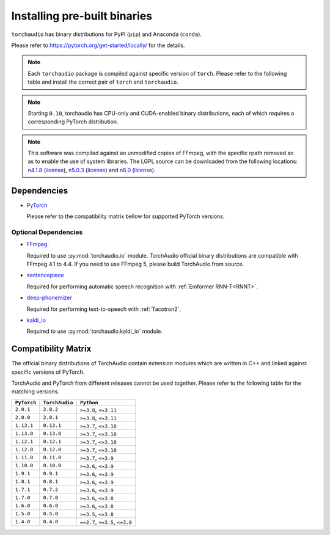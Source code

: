 Installing pre-built binaries
=============================

``torchaudio`` has binary distributions for PyPI (``pip``) and Anaconda (``conda``).

Please refer to https://pytorch.org/get-started/locally/ for the details.

.. note::

   Each ``torchaudio`` package is compiled against specific version of ``torch``.
   Please refer to the following table and install the correct pair of ``torch`` and ``torchaudio``.

.. note::

   Starting ``0.10``, torchaudio has CPU-only and CUDA-enabled binary distributions,
   each of which requires a corresponding PyTorch distribution.

.. note::
   This software was compiled against an unmodified copies of FFmpeg, with the specific rpath removed so as to enable the use of system libraries. The LGPL source can be downloaded from the following locations: `n4.1.8 <https://github.com/FFmpeg/FFmpeg/releases/tag/n4.1.8>`__ (`license <https://github.com/FFmpeg/FFmpeg/blob/n4.1.8/COPYING.LGPLv2.1>`__), `n5.0.3 <https://github.com/FFmpeg/FFmpeg/releases/tag/n5.0.3>`__ (`license <https://github.com/FFmpeg/FFmpeg/blob/n5.0.3/COPYING.LGPLv2.1>`__) and `n6.0 <https://github.com/FFmpeg/FFmpeg/releases/tag/n6.0>`__ (`license <https://github.com/FFmpeg/FFmpeg/blob/n6.0/COPYING.LGPLv2.1>`__).

Dependencies
------------

* `PyTorch <https://pytorch.org>`_

  Please refer to the compatibility matrix bellow for supported PyTorch versions.

Optional Dependencies
~~~~~~~~~~~~~~~~~~~~~

* `FFmpeg <https://ffmpeg.org>`_.

  Required to use :py:mod:`torchaudio.io` module.
  TorchAudio official binary distributions are compatible with FFmpeg 4.1 to 4.4.
  If you need to use FFmpeg 5, please build TorchAudio from source.

* `sentencepiece <https://pypi.org/project/sentencepiece/>`_

  Required for performing automatic speech recognition with :ref:`Emformer RNN-T<RNNT>`.

* `deep-phonemizer <https://pypi.org/project/deep-phonemizer/>`_

  Required for performing text-to-speech with :ref:`Tacotron2`.

* `kaldi_io <https://pypi.org/project/kaldi-io/>`_

  Required to use :py:mod:`torchaudio.kaldi_io` module.

   
Compatibility Matrix
--------------------

The official binary distributions of TorchAudio contain extension modules
which are written in C++ and linked against specific versions of PyTorch.

TorchAudio and PyTorch from different releases cannot be used together.
Please refer to the following table for the matching versions.

.. list-table::
   :header-rows: 1

   * - ``PyTorch``
     - ``TorchAudio``
     - ``Python``
   * - ``2.0.1``
     - ``2.0.2``
     - ``>=3.8``, ``<=3.11``
   * - ``2.0.0``
     - ``2.0.1``
     - ``>=3.8``, ``<=3.11``
   * - ``1.13.1``
     - ``0.13.1``
     - ``>=3.7``, ``<=3.10``
   * - ``1.13.0``
     - ``0.13.0``
     - ``>=3.7``, ``<=3.10``
   * - ``1.12.1``
     - ``0.12.1``
     - ``>=3.7``, ``<=3.10``
   * - ``1.12.0``
     - ``0.12.0``
     - ``>=3.7``, ``<=3.10``
   * - ``1.11.0``
     - ``0.11.0``
     - ``>=3.7``, ``<=3.9``
   * - ``1.10.0``
     - ``0.10.0``
     - ``>=3.6``, ``<=3.9``
   * - ``1.9.1``
     - ``0.9.1``
     - ``>=3.6``, ``<=3.9``
   * - ``1.8.1``
     - ``0.8.1``
     - ``>=3.6``, ``<=3.9``
   * - ``1.7.1``
     - ``0.7.2``
     - ``>=3.6``, ``<=3.9``
   * - ``1.7.0``
     - ``0.7.0``
     - ``>=3.6``, ``<=3.8``
   * - ``1.6.0``
     - ``0.6.0``
     - ``>=3.6``, ``<=3.8``
   * - ``1.5.0``
     - ``0.5.0``
     - ``>=3.5``, ``<=3.8``
   * - ``1.4.0``
     - ``0.4.0``
     - ``==2.7``, ``>=3.5``, ``<=3.8``
